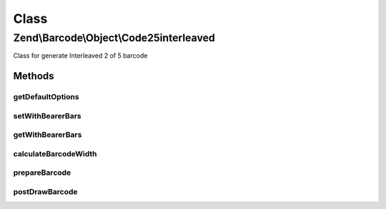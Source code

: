 .. Barcode/Object/Code25interleaved.php generated using docpx on 01/30/13 03:02pm


Class
*****

Zend\\Barcode\\Object\\Code25interleaved
========================================

Class for generate Interleaved 2 of 5 barcode

Methods
-------

getDefaultOptions
+++++++++++++++++

.. function:: getDefaultOptions()


    Default options for Code25interleaved barcode

    :rtype: void 



setWithBearerBars
+++++++++++++++++

.. function:: setWithBearerBars()


    Activate/deactivate drawing of bearer bars

    :param bool: 

    :rtype: Code25 



getWithBearerBars
+++++++++++++++++

.. function:: getWithBearerBars()


    Retrieve if bearer bars are enabled

    :rtype: bool 



calculateBarcodeWidth
+++++++++++++++++++++

.. function:: calculateBarcodeWidth()


    Width of the barcode (in pixels)

    :rtype: integer 



prepareBarcode
++++++++++++++

.. function:: prepareBarcode()


    Prepare array to draw barcode

    :rtype: array 



postDrawBarcode
+++++++++++++++

.. function:: postDrawBarcode()


    Drawing of bearer bars (if enabled)

    :rtype: void 




